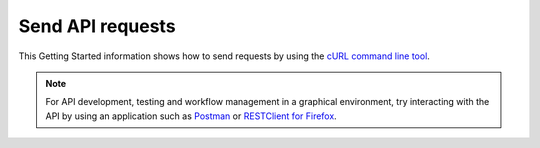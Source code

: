 .. _send-api-requests:

Send API requests
------------------------------------------

This Getting Started information shows how to send requests by using the `cURL command line 
tool`_. 

.. note:: 
    
     For API development, testing and workflow management in a graphical environment, try
     interacting with the API by using an application such as
     `Postman`_  or `RESTClient for Firefox`_.


.. _cURL command line tool: http://curl.haxx.se/
.. _Rackspace SDKs: https://developer.rackspace.com/sdks/
.. _Rackspace CLI: https://developer.rackspace.com/docs/rack-cli/
.. _Openstack client applications: https://wiki.openstack.org/wiki/OpenStackClients
.. _Postman: http://www.getpostman.com
.. _RESTClient for Firefox: https://addons.mozilla.org/en-US/firefox/addon/restclient
.. _Cloud Control Panel: https://mycloud.rackspace.com  

